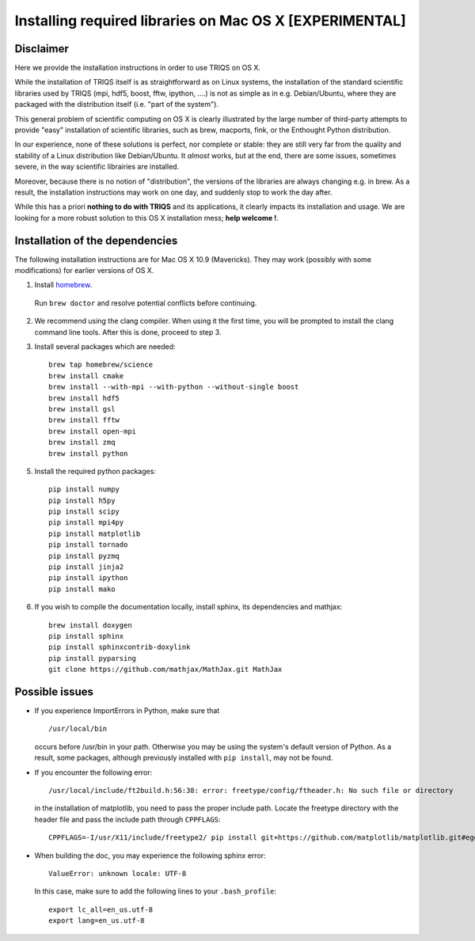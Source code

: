 .. index:: install_osx

.. highlight:: bash

.. _install_osx:

Installing required libraries on Mac OS X [EXPERIMENTAL]
==============================================================

Disclaimer
-------------

Here we provide the installation instructions in order to use TRIQS on OS X.

While the installation of TRIQS itself is as straightforward as on Linux systems, 
the installation of the standard scientific libraries used by TRIQS 
(mpi, hdf5, boost, fftw, ipython, ....) is not as simple as in e.g. Debian/Ubuntu, 
where they are packaged with the distribution itself (i.e. "part of the system").

This general problem of scientific computing on OS X is clearly illustrated by the
large number of third-party attempts to provide "easy" installation of scientific libraries,
such as brew, macports, fink, or the Enthought Python distribution.

In our experience, none of these solutions is perfect, nor complete or stable: they are still 
very far from the quality and stability of a Linux distribution like Debian/Ubuntu.
It *almost* works, but at the end, there are some issues, sometimes severe, in the way
scientific librairies are installed.

Moreover, because there is no notion of "distribution", the versions of the libraries are
always changing e.g. in brew. As a result, the installation instructions may work on one day,
and suddenly stop to work the day after.

While this has a priori **nothing to do with TRIQS** and its applications, it clearly impacts its installation and usage.
We are looking for a more robust solution to this OS X installation mess; **help welcome !**.

Installation of the dependencies
--------------------------------

The following installation instructions are for Mac OS X 10.9 (Mavericks). They may work (possibly with some
modifications) for earlier versions of OS X.

1. Install `homebrew <http://mxcl.github.io/homebrew/>`_.

  Run ``brew doctor`` and resolve potential conflicts before continuing.

2. We recommend using the clang compiler. When using it the first time, you will be prompted to
   install the clang command line tools. After this is done, proceed to step 3.

3. Install several packages which are needed: ::
        
     brew tap homebrew/science  
     brew install cmake
     brew install --with-mpi --with-python --without-single boost
     brew install hdf5 
     brew install gsl
     brew install fftw
     brew install open-mpi
     brew install zmq
     brew install python

5. Install the required python packages: ::
    
    pip install numpy
    pip install h5py
    pip install scipy
    pip install mpi4py
    pip install matplotlib
    pip install tornado
    pip install pyzmq
    pip install jinja2
    pip install ipython
    pip install mako

6. If you wish to compile the documentation locally, install sphinx, its dependencies and mathjax: :: 
  
     brew install doxygen
     pip install sphinx
     pip install sphinxcontrib-doxylink
     pip install pyparsing
     git clone https://github.com/mathjax/MathJax.git MathJax

Possible issues
---------------

* If you experience ImportErrors in Python, make sure that ::

    /usr/local/bin

  occurs before /usr/bin in your path. Otherwise you may be using the system's default version of Python.
  As a result, some packages, although previously installed with ``pip install``, may not be found.

* If you encounter the following error: ::

    /usr/local/include/ft2build.h:56:38: error: freetype/config/ftheader.h: No such file or directory

  in the installation of matplotlib, you need to pass the proper include path. Locate the freetype directory
  with the header file and pass the include path through ``CPPFLAGS``: ::

    CPPFLAGS=-I/usr/X11/include/freetype2/ pip install git+https://github.com/matplotlib/matplotlib.git#egg=matplotlib-dev

* When building the doc, you may experience the following sphinx error: ::

    ValueError: unknown locale: UTF-8

  In this case, make sure to add the following lines to your ``.bash_profile``: ::

    export lc_all=en_us.utf-8 
    export lang=en_us.utf-8 







